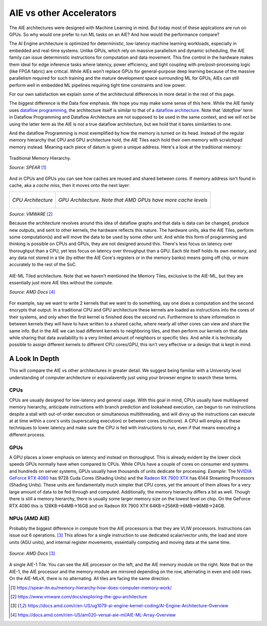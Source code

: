 AIE vs other Accelerators
============================


The AIE architectures were designed with Machine Learning in mind. But today most of these applcations are run on GPUs. So why would one prefer to run ML tasks on an AIE? And how would the performance compare?

The AI Engine architecture is optimized for deterministic, low-latency machine learning workloads, especially in embedded and real-time systems. Unlike GPUs, which rely on massive parallelism and dynamic scheduling, the AIE family can issue deterministic instructions for computation and data movement. This fine control in the hardware makes them ideal for edge inference tasks where latency, power efficiency, and tight coupling with pre/post-processing logic (like FPGA fabric) are critical. While AIEs won’t replace GPUs for general-purpose deep learning because of the massive parallelism required for such training and the mature development space surrounding ML for GPUs, AIEs can still perform well in embedded ML pipelines requiring tight time constraints and low power. 

For our own satisfaction we explain some of the architectural differences in more detail in the rest of this page.

The biggest difference is the Data flow emphasis. We hope you may make some sense of this here. While the AIE family uses `dataflow programming <https://en.wikipedia.org/wiki/Dataflow_programming>`_, the architecture itself is similar to that of a `dataflow architecture <https://en.wikipedia.org/wiki/Dataflow_architecture>`_. Note that *'dataflow'* term in Dataflow Programming and Dataflow Architecture are not supposed to be used in the same context, and we will not be using the latter term as the AIE is not a true dataflow architecture, but we hold that it bares similarities to one. 

And the dataflow Programming is most exemplified by how the memory is turned on its head. Instead of the regular memory hierarchy that CPU and GPU architecture hold, the AIE Tiles each hold their own memory with scratchpad memory instead. Meaning each piece of datum is given a unique address. Here's a look at the traditional memory:

.. figure:: image/MemoryHierarchy.png
  :alt: Memory Hierarchy Pyramid of Traditional CPU Architecture
  :align: center

  Traditional Memory Hierarchy.

  *Source: SPEAR* [#memory-hierarchy]_

And in CPUs and GPUs you can see how caches are reused and shared between cores. If memory address isn't found in cache, aka a *cache miss*, then it moves onto the next layer:

+------------------------------------------------+---------------------------------------------+
| .. figure:: image/cpu-arch.png                 | .. figure:: image/gpu-arch.png              |
|   :align: center                               |   :align: center                            |
|                                                |                                             |
|   *CPU Architecture*                           |   *GPU Architecture. Note that AMD*         |
|                                                |   *GPUs have more cache levels*             |
+------------------------------------------------+---------------------------------------------+
*Source: VMWARE* [#vmware]_

Because the architecture revolves around this idea of dataflow graphs and that data is data can be changed, produce new outputs, and sent to other kernels, the hardware reflects this nature. The hardware units, aka the AIE Tiles, perform some computation(s) and will move the data to be used by some other unit. And while this form of programming and thinking is possible on CPUs and GPUs, they are not designed around this. There's less focus on latency over thoroughput than a CPU, yet less focus on latency over throughput than a GPU. Each *tile* itself holds its own memory, and any data not stored in a tile (by either the AIE Core's registers or in the memory banks) means going off chip, or more accurately to the rest of the SoC.



.. figure:: image/aie-ml-arch.png
  :alt: AIE-ML Arch
  :align: center

  AIE-ML Tiled architecture. Note that we haven't mentioned the Memory Tiles, exclusive to the AIE-ML, but they are essentially just more AIE tiles without the compute.

  *Source: AMD Docs* [#am020]_


For example, say we want to write 2 kernels that we want to do something, say one does a computation and the second encrypts that output. In a traditional CPU and GPU architecture these kernels are loaded as instructions into the cores of their systems, and only when the first kernel is finished does the second run. Furthermore to share information in between kernels they will have to have written to a shared cache, where nearly all other cores can view and share the same info. But in the AIE we can load different kernels to neighboring tiles, and then perform our kernels on that data while sharing that data availability to a very limited amount of neighbors or specific tiles. And while it is technically possible to assign different kernels to different CPU cores/GPU, this isn't very effective or a design that is kept in mind.


----------------------
A Look In Depth
----------------------

This will compare the AIE vs other architectures in greater detail. We suggest being familiar with a University level understanding of computer architecture or equivalavently just using your browser engine to search these terms.

^^^^^^^^^^^^^^^^^^^^^^
CPUs
^^^^^^^^^^^^^^^^^^^^^^

CPUs are usually designed for low-latency and general usage. With this goal in mind, CPUs usually have multilayered memory hierarchy, anticipate instructions with branch prediction and lookahead execution, can begun to run instructions despite a stall with out-of-order execution or simultaneous multithreading, and will divvy up the instructions can execute at at time within a core's units (superscaling execution) or between cores (multicore). A CPU will employ all these techniques to lower latency and make sure the CPU is fed with instructions to run, even if that means executing a different process.

.. Would like to add to expand CPU area

^^^^^^^^^^^^^^^^^^^^^^
GPUs
^^^^^^^^^^^^^^^^^^^^^^

A GPU places a lower emphasis on latency and instead on thoroughput. This is already evident by the lower clock speeds GPUs normally have when compared to CPUs. While CPUs have a couple of cores on consumer end systems and hundreds on server systems, GPUs usually have thousands of units dedicate for processing. *Example*: The `NVIDIA GeForce RTX 4080 <https://www.techpowerup.com/gpu-specs/geforce-rtx-4080.c3888>`_ has 9728 Cuda Cores (Shading Units) and the `Radeon RX 7900 XTX <https://www.techpowerup.com/gpu-specs/radeon-rx-7900-xtx.c3941>`_ has 6144 Streaming Processors (Shading Units). These units are fundamentally much simpler that CPU cores, yet the amount of them allows for a very large amount of data to be fed through and computed. Additionally, the memory hierarchy differs a bit as well. Though there is still a memory hierarchy, there is usually some larger memory size on the lowest level on chip. On the GeForce RTX 4080 this is 128KB->64MB->16GB and on Radeon RX 7900 XTX 64KB->256KB->6MB->96MB->24GB.

.. Would like to add to expand GPU area

^^^^^^^^^^^^^^^^^^^^^^
NPUs (AMD AIE)
^^^^^^^^^^^^^^^^^^^^^^

Probably the biggest difference in compute from the AIE processors is that they are VLIW processors. Instructions can issue out 6 operations. [#ug1079]_ This allows for a single instruction to use dedicated scalar/vector units, the load and store units (AGU units), and internal register movements, essentially computing and moving data at the same time. 

.. figure:: image/AI-Engine-Tile.png
  :alt: AIE1 Tile Breakdown
  :align: center

  *Source: AMD Docs* [#ug1079]_

A single AIE-1 Tile. You can see the AIE processor on the left, and the AIE memory module on the right. Note that on the AIE-1, the AIE processor and the memory module are mirrored depending on the row, alternating in even and odd rows. On the AIE-MLvX, there is no alternating. All tiles are facing the same direction.

.. At this point we would like a comparison of the occupancy of our AIE units, but we don't have enough data yet for a proper comparison. At some point, the authors will add more to this section.


.. [#memory-hierarchy] https://spear-itn.eu/memory-hierarchy-how-does-computer-memory-work/
.. [#vmware] https://www.vmware.com/docs/exploring-the-gpu-architecture
.. [#ug1079] https://docs.amd.com/r/en-US/ug1079-ai-engine-kernel-coding/AI-Engine-Architecture-Overview
.. [#am020] https://docs.amd.com/r/en-US/am020-versal-aie-ml/AIE-ML-Array-Overview
